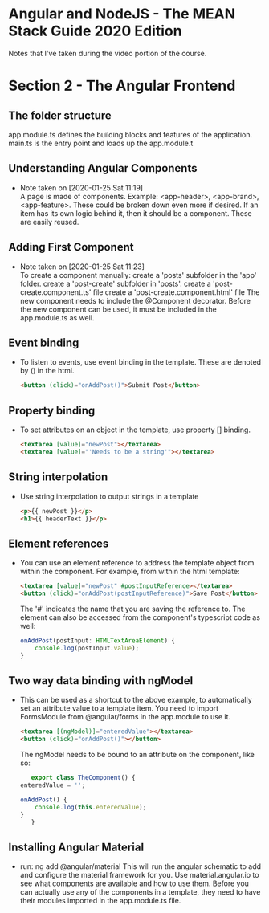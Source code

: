* Angular and NodeJS - The MEAN Stack Guide 2020 Edition
  Notes that I've taken during the video portion of the course.

* Section 2 - The Angular Frontend
  :PROPERTIES:
  :ID:       e424ca7c-9802-4b6b-a41e-3991b23310d9
  :END:
** The folder structure
   app.module.ts defines the building blocks and features of the application.
   main.ts is the entry point and loads up the app.module.t
** Understanding Angular Components
   - Note taken on [2020-01-25 Sat 11:19] \\
     A page is made of components.
     Example: <app-header>, <app-brand>, <app-feature>.
     These could be broken down even more if desired. If an item has its own logic behind it, then it should be a component. These are easily reused.
** Adding First Component
   - Note taken on [2020-01-25 Sat 11:23] \\
     To create a component manually:
       create a 'posts' subfolder in the 'app' folder.
       create a 'post-create' subfolder in 'posts'.
       create a 'post-create.component.ts' file
       create a 'post-create.component.html' file
       The new component needs to include the @Component decorator.
       Before the new component can be used, it must be included in the app.module.ts as well.
** Event binding
   - To listen to events, use event binding in the template. These are denoted by () in the html.
     #+begin_src html
<button (click)="onAddPost()">Submit Post</button>
     #+end_src
** Property binding
   - To set attributes on an object in the template, use property [] binding.
     #+begin_src html
<textarea [value]="newPost"></textarea>
<textarea [value]="'Needs to be a string'"></textarea>
     #+end_src
** String interpolation
   - Use string interpolation to output strings in a template
     #+begin_src html
<p>{{ newPost }}</p>
<h1>{{ headerText }}</p>
     #+end_src
** Element references
   - You can use an element reference to address the template object from within the component.
     For example, from within the html template:
     #+begin_src html
<textarea [value]="newPost" #postInputReference></textarea>
<button (click)="onAddPost(postInputReference)">Save Post</button>
     #+end_src
     The '#' indicates the name that you are saving the reference to.
     The element can also be accessed from the component's typescript code as well:
     #+begin_src typescript
       onAddPost(postInput: HTMLTextAreaElement) {
           console.log(postInput.value);
       }
     #+end_src
** Two way data binding with ngModel
   - This can be used as a shortcut to the above example, to automatically set an attribute value to a template item.
     You need to import FormsModule from @angular/forms in the app.module to use it.
     #+begin_src html
<textarea [(ngModel)]="enteredValue"></textarea>
<button (click)="onAddPost()"></button>
     #+end_src
     The ngModel needs to be bound to an attribute on the component, like so:
     #+begin_src typescript
             export class TheComponent() {
          enteredValue = '';

          onAddPost() {
              console.log(this.enteredValue);
          }
             }
     #+end_src
** Installing Angular Material
   - run: ng add @angular/material
     This will run the angular schematic to add and configure the material framework for you.
     Use material.angular.io to see what components are available and how to use them.
     Before you can actually use any of the components in a template, they need to have their modules imported in the app.module.ts file.
